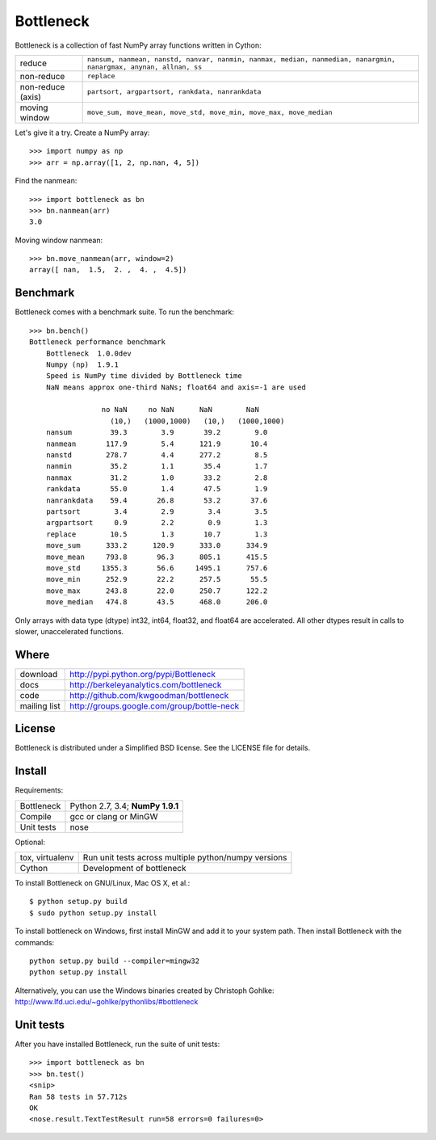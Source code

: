 ==========
Bottleneck
==========

Bottleneck is a collection of fast NumPy array functions written in Cython:

===================== =======================================================
reduce                ``nansum, nanmean, nanstd, nanvar, nanmin, nanmax,
                      median, nanmedian, nanargmin, nanargmax, anynan, allnan,
                      ss``
non-reduce            ``replace``
non-reduce (axis)     ``partsort, argpartsort, rankdata, nanrankdata``
moving window         ``move_sum, move_mean, move_std, move_min,
                      move_max, move_median``
===================== =======================================================

Let's give it a try. Create a NumPy array::

    >>> import numpy as np
    >>> arr = np.array([1, 2, np.nan, 4, 5])

Find the nanmean::

    >>> import bottleneck as bn
    >>> bn.nanmean(arr)
    3.0

Moving window nanmean::

    >>> bn.move_nanmean(arr, window=2)
    array([ nan,  1.5,  2. ,  4. ,  4.5])

Benchmark
=========

Bottleneck comes with a benchmark suite. To run the benchmark::

    >>> bn.bench()
    Bottleneck performance benchmark
        Bottleneck  1.0.0dev
        Numpy (np)  1.9.1
        Speed is NumPy time divided by Bottleneck time
        NaN means approx one-third NaNs; float64 and axis=-1 are used

                     no NaN     no NaN      NaN        NaN
                       (10,)   (1000,1000)   (10,)   (1000,1000)
        nansum         39.3        3.9       39.2        9.0
        nanmean       117.9        5.4      121.9       10.4
        nanstd        278.7        4.4      277.2        8.5
        nanmin         35.2        1.1       35.4        1.7
        nanmax         31.2        1.0       33.2        2.8
        rankdata       55.0        1.4       47.5        1.9
        nanrankdata    59.4       26.8       53.2       37.6
        partsort        3.4        2.9        3.4        3.5
        argpartsort     0.9        2.2        0.9        1.3
        replace        10.5        1.3       10.7        1.3
        move_sum      333.2      120.9      333.0      334.9
        move_mean     793.8       96.3      805.1      415.5
        move_std     1355.3       56.6     1495.1      757.6
        move_min      252.9       22.2      257.5       55.5
        move_max      243.8       22.0      250.7      122.2
        move_median   474.8       43.5      468.0      206.0

Only arrays with data type (dtype) int32, int64, float32, and float64 are
accelerated. All other dtypes result in calls to slower, unaccelerated
functions.

Where
=====

===================   ========================================================
 download             http://pypi.python.org/pypi/Bottleneck
 docs                 http://berkeleyanalytics.com/bottleneck
 code                 http://github.com/kwgoodman/bottleneck
 mailing list         http://groups.google.com/group/bottle-neck
===================   ========================================================

License
=======

Bottleneck is distributed under a Simplified BSD license. See the LICENSE file
for details.

Install
=======

Requirements:

======================== ====================================================
Bottleneck               Python 2.7, 3.4; **NumPy 1.9.1**
Compile                  gcc or clang or MinGW
Unit tests               nose
======================== ====================================================

Optional:

======================== ====================================================
tox, virtualenv          Run unit tests across multiple python/numpy versions
Cython                   Development of bottleneck
======================== ====================================================

To install Bottleneck on GNU/Linux, Mac OS X, et al.::

    $ python setup.py build
    $ sudo python setup.py install

To install bottleneck on Windows, first install MinGW and add it to your
system path. Then install Bottleneck with the commands::

    python setup.py build --compiler=mingw32
    python setup.py install

Alternatively, you can use the Windows binaries created by Christoph Gohlke:
http://www.lfd.uci.edu/~gohlke/pythonlibs/#bottleneck

Unit tests
==========

After you have installed Bottleneck, run the suite of unit tests::

    >>> import bottleneck as bn
    >>> bn.test()
    <snip>
    Ran 58 tests in 57.712s
    OK
    <nose.result.TextTestResult run=58 errors=0 failures=0>
